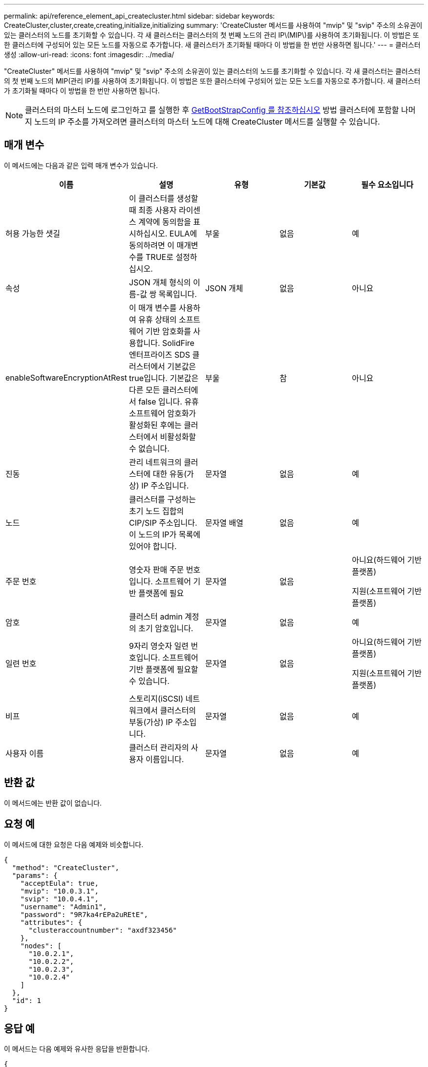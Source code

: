 ---
permalink: api/reference_element_api_createcluster.html 
sidebar: sidebar 
keywords: CreateCluster,cluster,create,creating,initialize,initializing 
summary: 'CreateCluster 메서드를 사용하여 "mvip" 및 "svip" 주소의 소유권이 있는 클러스터의 노드를 초기화할 수 있습니다. 각 새 클러스터는 클러스터의 첫 번째 노드의 관리 IP\(MIP\)를 사용하여 초기화됩니다. 이 방법은 또한 클러스터에 구성되어 있는 모든 노드를 자동으로 추가합니다. 새 클러스터가 초기화될 때마다 이 방법을 한 번만 사용하면 됩니다.' 
---
= 클러스터 생성
:allow-uri-read: 
:icons: font
:imagesdir: ../media/


[role="lead"]
"CreateCluster" 메서드를 사용하여 "mvip" 및 "svip" 주소의 소유권이 있는 클러스터의 노드를 초기화할 수 있습니다. 각 새 클러스터는 클러스터의 첫 번째 노드의 MIP(관리 IP)를 사용하여 초기화됩니다. 이 방법은 또한 클러스터에 구성되어 있는 모든 노드를 자동으로 추가합니다. 새 클러스터가 초기화될 때마다 이 방법을 한 번만 사용하면 됩니다.


NOTE: 클러스터의 마스터 노드에 로그인하고 를 실행한 후 xref:reference_element_api_getbootstrapconfig.adoc[GetBootStrapConfig 를 참조하십시오] 방법 클러스터에 포함할 나머지 노드의 IP 주소를 가져오려면 클러스터의 마스터 노드에 대해 CreateCluster 메서드를 실행할 수 있습니다.



== 매개 변수

이 메서드에는 다음과 같은 입력 매개 변수가 있습니다.

|===
| 이름 | 설명 | 유형 | 기본값 | 필수 요소입니다 


 a| 
허용 가능한 샛길
 a| 
이 클러스터를 생성할 때 최종 사용자 라이센스 계약에 동의함을 표시하십시오. EULA에 동의하려면 이 매개변수를 TRUE로 설정하십시오.
 a| 
부울
 a| 
없음
 a| 
예



 a| 
속성
 a| 
JSON 개체 형식의 이름-값 쌍 목록입니다.
 a| 
JSON 개체
 a| 
없음
 a| 
아니요



 a| 
enableSoftwareEncryptionAtRest
 a| 
이 매개 변수를 사용하여 유휴 상태의 소프트웨어 기반 암호화를 사용합니다. SolidFire 엔터프라이즈 SDS 클러스터에서 기본값은 true입니다. 기본값은 다른 모든 클러스터에서 false 입니다. 유휴 소프트웨어 암호화가 활성화된 후에는 클러스터에서 비활성화할 수 없습니다.
 a| 
부울
 a| 
참
 a| 
아니요



 a| 
진동
 a| 
관리 네트워크의 클러스터에 대한 유동(가상) IP 주소입니다.
 a| 
문자열
 a| 
없음
 a| 
예



 a| 
노드
 a| 
클러스터를 구성하는 초기 노드 집합의 CIP/SIP 주소입니다. 이 노드의 IP가 목록에 있어야 합니다.
 a| 
문자열 배열
 a| 
없음
 a| 
예



 a| 
주문 번호
 a| 
영숫자 판매 주문 번호입니다. 소프트웨어 기반 플랫폼에 필요
 a| 
문자열
 a| 
없음
 a| 
아니요(하드웨어 기반 플랫폼)

지원(소프트웨어 기반 플랫폼)



 a| 
암호
 a| 
클러스터 admin 계정의 초기 암호입니다.
 a| 
문자열
 a| 
없음
 a| 
예



 a| 
일련 번호
 a| 
9자리 영숫자 일련 번호입니다. 소프트웨어 기반 플랫폼에 필요할 수 있습니다.
 a| 
문자열
 a| 
없음
 a| 
아니요(하드웨어 기반 플랫폼)

지원(소프트웨어 기반 플랫폼)



 a| 
비프
 a| 
스토리지(iSCSI) 네트워크에서 클러스터의 부동(가상) IP 주소입니다.
 a| 
문자열
 a| 
없음
 a| 
예



 a| 
사용자 이름
 a| 
클러스터 관리자의 사용자 이름입니다.
 a| 
문자열
 a| 
없음
 a| 
예

|===


== 반환 값

이 메서드에는 반환 값이 없습니다.



== 요청 예

이 메서드에 대한 요청은 다음 예제와 비슷합니다.

[listing]
----
{
  "method": "CreateCluster",
  "params": {
    "acceptEula": true,
    "mvip": "10.0.3.1",
    "svip": "10.0.4.1",
    "username": "Admin1",
    "password": "9R7ka4rEPa2uREtE",
    "attributes": {
      "clusteraccountnumber": "axdf323456"
    },
    "nodes": [
      "10.0.2.1",
      "10.0.2.2",
      "10.0.2.3",
      "10.0.2.4"
    ]
  },
  "id": 1
}
----


== 응답 예

이 메서드는 다음 예제와 유사한 응답을 반환합니다.

[listing]
----
{
"id" : 1,
"result" : {}
}
----


== 버전 이후 새로운 기능

9.6

[discrete]
== 자세한 내용을 확인하십시오

* link:reference_element_api_getbootstrapconfig.html["GetBootstrapConfig 를 참조하십시오"]
* https://www.netapp.com/data-storage/solidfire/documentation/["NetApp SolidFire 리소스 페이지 를 참조하십시오"^]
* https://docs.netapp.com/sfe-122/topic/com.netapp.ndc.sfe-vers/GUID-B1944B0E-B335-4E0B-B9F1-E960BF32AE56.html["이전 버전의 NetApp SolidFire 및 Element 제품에 대한 문서"^]

